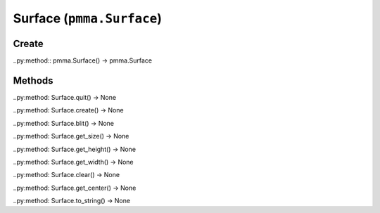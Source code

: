 Surface (``pmma.Surface``)
=======

Create
+++++++

..py:method:: pmma.Surface() -> pmma.Surface

Methods
+++++++

..py:method: Surface.quit() -> None

..py:method: Surface.create() -> None

..py:method: Surface.blit() -> None

..py:method: Surface.get_size() -> None

..py:method: Surface.get_height() -> None

..py:method: Surface.get_width() -> None

..py:method: Surface.clear() -> None

..py:method: Surface.get_center() -> None

..py:method: Surface.to_string() -> None

